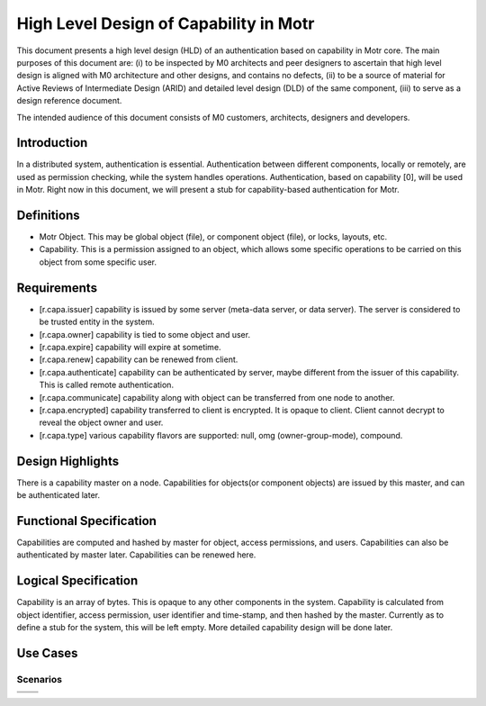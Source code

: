==========================================
High Level Design of Capability in Motr
==========================================

This document presents a high level design (HLD) of an authentication based on capability in Motr core. The main purposes of this document are: (i) to be inspected by M0 architects and peer designers to ascertain that high level design is aligned with M0 architecture and other designs, and contains no defects, (ii) to be a source of material for Active Reviews of Intermediate Design (ARID) and detailed level design (DLD) of the same component, (iii) to serve as a design reference document.

The intended audience of this document consists of M0 customers, architects, designers and developers.

*************
Introduction
*************

In a distributed system, authentication is essential. Authentication between different components, locally or remotely, are used as permission checking, while the system handles operations. Authentication, based on capability [0], will be used in Motr. Right now in this document, we will present a stub for capability-based authentication for Motr.

*************
Definitions
*************

- Motr Object. This may be global object (file), or component object (file), or locks, layouts, etc.

- Capability. This is a permission assigned to an object, which allows some specific operations to be carried on this object from some specific user.


***************
Requirements
***************

- [r.capa.issuer] capability is issued by some server (meta-data server, or data server). The server is considered to be trusted entity in the system.

- [r.capa.owner] capability is tied to some object and user.

- [r.capa.expire] capability will expire at sometime.

- [r.capa.renew] capability can be renewed from client.

- [r.capa.authenticate] capability can be authenticated by server, maybe different from the issuer of this capability. This is called remote authentication.

- [r.capa.communicate] capability along with object can be transferred from one node to another.

- [r.capa.encrypted] capability transferred to client is encrypted. It is opaque to client. Client cannot decrypt to reveal the object owner and user.

- [r.capa.type] various capability flavors are supported: null, omg (owner-group-mode), compound.


*******************
Design Highlights
*******************

There is a capability master on a node. Capabilities for objects(or component objects) are issued by this master, and can be authenticated later.

**************************
Functional Specification
**************************

Capabilities are computed and hashed by master for object, access permissions, and users. Capabilities can also be authenticated by master later. Capabilities can be renewed here.

*********************
Logical Specification
*********************

Capability is an array of bytes. This is opaque to any other components in the system. Capability is calculated from object identifier, access permission, user identifier and time-stamp, and then hashed by the master. Currently as to define a stub for the system, this will be left empty. More detailed capability design will be done later.

**********
Use Cases
**********

Scenarios
===========

+----------------+------------------------------------------+
|                |                                          |
+----------------+------------------------------------------+
|                |                                          |
+----------------+------------------------------------------+
